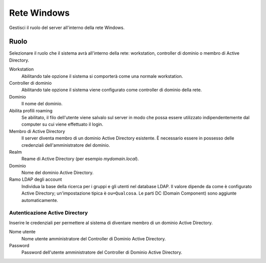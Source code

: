 ============
Rete Windows
============

Gestisci il ruolo del server all'interno della rete Windows.

Ruolo
=====

Selezionare il ruolo che il sistema avrà all'interno della rete:
workstation, controller di dominio o membro di Active Directory.

Workstation
    Abilitando tale opzione il sistema si comporterà come una normale
    workstation.

Controller di dominio
    Abilitando tale opzione il sistema viene configurato come
    controller di dominio della rete.

Dominio
    Il nome del dominio.

Abilita profili roaming
    Se abilitato, il filo dell'utente viene salvalo sul server in modo
    che possa essere utilizzato indipendentemente dal computer su cui
    viene effettuato il login.

Membro di Active Directory
    Il server diventa membro di un dominio Active Directory esistente.
    È necessario essere in possesso delle credenziali
    dell'amministratore del dominio.

Realm
    Reame di Active Directory (per esempio *mydomain.local*).

Dominio
    Nome del dominio Active Directory.

Ramo LDAP degli account
    Individua la base della ricerca per i gruppi e gli utenti nel
    database LDAP. Il valore dipende da come è configurato Active
    Directory; un'impostazione tipica è ``ou=Qualcosa``. Le parti DC
    (Domain Component) sono aggiunte automaticamente.


Autenticazione Active Directory
-------------------------------

Inserire le credenziali per permettere al sistema di diventare membro
di un dominio Active Directory.

Nome utente
    Nome utente amministratore del Controller di Dominio Active
    Directory.

Password
    Password dell'utente amministratore del Controller di Dominio
    Active Directory.
            

